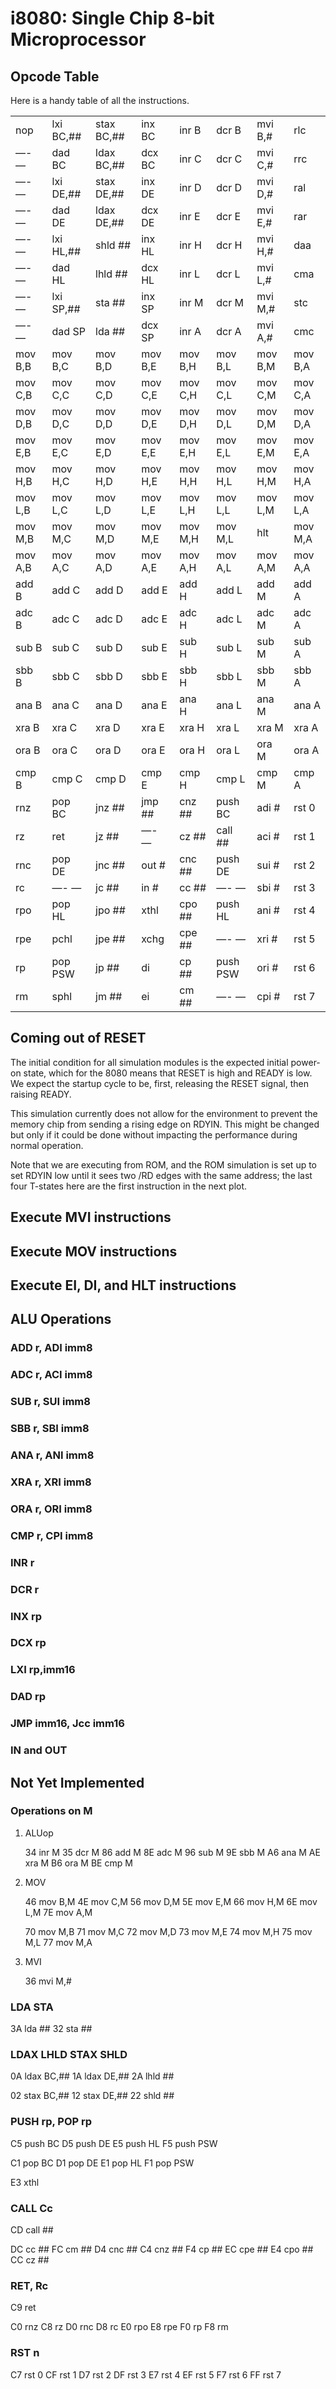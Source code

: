 * i8080: Single Chip 8-bit Microprocessor

** Opcode Table

Here is a handy table of all the instructions.

|----------+------------+------------+----------+----------+----------+----------+----------|
| nop      | lxi  BC,## | stax BC,## | inx  BC  | inr  B   | dcr  B   | mvi  B,# | rlc      |
| ---- --- | dad  BC    | ldax BC,## | dcx  BC  | inr  C   | dcr  C   | mvi  C,# | rrc      |
| ---- --- | lxi  DE,## | stax DE,## | inx  DE  | inr  D   | dcr  D   | mvi  D,# | ral      |
| ---- --- | dad  DE    | ldax DE,## | dcx  DE  | inr  E   | dcr  E   | mvi  E,# | rar      |
| ---- --- | lxi  HL,## | shld ##    | inx  HL  | inr  H   | dcr  H   | mvi  H,# | daa      |
| ---- --- | dad  HL    | lhld ##    | dcx  HL  | inr  L   | dcr  L   | mvi  L,# | cma      |
| ---- --- | lxi  SP,## | sta  ##    | inx  SP  | inr  M   | dcr  M   | mvi  M,# | stc      |
| ---- --- | dad  SP    | lda  ##    | dcx  SP  | inr  A   | dcr  A   | mvi  A,# | cmc      |
|----------+------------+------------+----------+----------+----------+----------+----------|
| mov  B,B | mov  B,C   | mov  B,D   | mov  B,E | mov  B,H | mov  B,L | mov  B,M | mov  B,A |
| mov  C,B | mov  C,C   | mov  C,D   | mov  C,E | mov  C,H | mov  C,L | mov  C,M | mov  C,A |
| mov  D,B | mov  D,C   | mov  D,D   | mov  D,E | mov  D,H | mov  D,L | mov  D,M | mov  D,A |
| mov  E,B | mov  E,C   | mov  E,D   | mov  E,E | mov  E,H | mov  E,L | mov  E,M | mov  E,A |
| mov  H,B | mov  H,C   | mov  H,D   | mov  H,E | mov  H,H | mov  H,L | mov  H,M | mov  H,A |
| mov  L,B | mov  L,C   | mov  L,D   | mov  L,E | mov  L,H | mov  L,L | mov  L,M | mov  L,A |
| mov  M,B | mov  M,C   | mov  M,D   | mov  M,E | mov  M,H | mov  M,L | hlt      | mov  M,A |
| mov  A,B | mov  A,C   | mov  A,D   | mov  A,E | mov  A,H | mov  A,L | mov  A,M | mov  A,A |
|----------+------------+------------+----------+----------+----------+----------+----------|
| add  B   | add  C     | add  D     | add  E   | add  H   | add  L   | add  M   | add  A   |
| adc  B   | adc  C     | adc  D     | adc  E   | adc  H   | adc  L   | adc  M   | adc  A   |
| sub  B   | sub  C     | sub  D     | sub  E   | sub  H   | sub  L   | sub  M   | sub  A   |
| sbb  B   | sbb  C     | sbb  D     | sbb  E   | sbb  H   | sbb  L   | sbb  M   | sbb  A   |
| ana  B   | ana  C     | ana  D     | ana  E   | ana  H   | ana  L   | ana  M   | ana  A   |
| xra  B   | xra  C     | xra  D     | xra  E   | xra  H   | xra  L   | xra  M   | xra  A   |
| ora  B   | ora  C     | ora  D     | ora  E   | ora  H   | ora  L   | ora  M   | ora  A   |
| cmp  B   | cmp  C     | cmp  D     | cmp  E   | cmp  H   | cmp  L   | cmp  M   | cmp  A   |
|----------+------------+------------+----------+----------+----------+----------+----------|
| rnz      | pop  BC    | jnz  ##    | jmp  ##  | cnz  ##  | push BC  | adi  #   | rst  0   |
| rz       | ret        | jz   ##    | ---- --- | cz   ##  | call ##  | aci  #   | rst  1   |
| rnc      | pop  DE    | jnc  ##    | out  #   | cnc  ##  | push DE  | sui  #   | rst  2   |
| rc       | ---- ---   | jc   ##    | in   #   | cc   ##  | ---- --- | sbi  #   | rst  3   |
| rpo      | pop  HL    | jpo  ##    | xthl     | cpo  ##  | push HL  | ani  #   | rst  4   |
| rpe      | pchl       | jpe  ##    | xchg     | cpe  ##  | ---- --- | xri  #   | rst  5   |
| rp       | pop  PSW   | jp   ##    | di       | cp   ##  | push PSW | ori  #   | rst  6   |
| rm       | sphl       | jm   ##    | ei       | cm   ##  | ---- --- | cpi  #   | rst  7   |
|----------+------------+------------+----------+----------+----------+----------+----------|

** Coming out of RESET

The initial condition for all simulation modules is the expected
initial power-on state, which for the 8080 means that RESET is high
and READY is low. We expect the startup cycle to be, first, releasing
the RESET signal, then raising READY.

This simulation currently does not allow for the environment to
prevent the memory chip from sending a rising edge on RDYIN. This
might be changed but only if it could be done without impacting
the performance during normal operation.

Note that we are executing from ROM, and the ROM simulation is set up
to set RDYIN low until it sees two /RD edges with the same address;
the last four T-states here are the first instruction in the next
plot.

[[file:img/i8080_bist_reset.png]]

** Execute MVI instructions

[[file:img/i8080_bist_mvi_abc.png]]

[[file:img/i8080_bist_mvi_dehl.png]]

** Execute MOV instructions

[[file:img/i8080_bist_mov_bc.png]]

[[file:img/i8080_bist_mov_de.png]]

[[file:img/i8080_bist_mov_hl.png]]

[[file:img/i8080_bist_mov_a.png]]

** Execute EI, DI, and HLT instructions

[[file:img/i8080_bist_eidihlt.png]]

** ALU Operations

*** ADD r, ADI imm8

[[file:img/i8080_alu_add.png]]

*** ADC r, ACI imm8

[[file:img/i8080_alu_adc.png]]

*** SUB r, SUI imm8

[[file:img/i8080_alu_sub.png]]

*** SBB r, SBI imm8

[[file:img/i8080_alu_sbb.png]]

*** ANA r, ANI imm8

[[file:img/i8080_alu_ana.png]]

*** XRA r, XRI imm8

[[file:img/i8080_alu_xra.png]]

*** ORA r, ORI imm8

[[file:img/i8080_alu_ora.png]]

*** CMP r, CPI imm8

[[file:img/i8080_alu_cmp.png]]

*** INR r

[[file:img/i8080_alu_inr.png]]

*** DCR r

[[file:img/i8080_alu_dcr.png]]

*** INX rp

[[file:img/i8080_alu_inx.png]]

*** DCX rp

[[file:img/i8080_alu_dcx.png]]

*** LXI rp,imm16

[[file:img/i8080_lxi.png]]

*** DAD rp

[[file:img/i8080_dad.png]]

*** JMP imm16, Jcc imm16

[[file:img/i8080_jmp_1.png]]

[[file:img/i8080_jmp_2.png]]

[[file:img/i8080_jmp_3.png]]

[[file:img/i8080_jmp_4.png]]

[[file:img/i8080_jmp_5.png]]

[[file:img/i8080_jmp_6.png]]

[[file:img/i8080_jmp_7.png]]

[[file:img/i8080_jmp_8.png]]

[[file:img/i8080_jmp_9.png]]

*** IN and OUT

[[file:img/i8080_io_1.png]]

[[file:img/i8080_io_2.png]]
 
** Not Yet Implemented

*** Operations on M

**** ALUop

34 inr  M
35 dcr  M
86 add  M
8E adc  M
96 sub  M
9E sbb  M
A6 ana  M
AE xra  M
B6 ora  M
BE cmp  M

**** MOV 

46 mov  B,M
4E mov  C,M
56 mov  D,M
5E mov  E,M
66 mov  H,M
6E mov  L,M
7E mov  A,M

70 mov  M,B
71 mov  M,C
72 mov  M,D
73 mov  M,E
74 mov  M,H
75 mov  M,L
77 mov  M,A

**** MVI  

36 mvi  M,#

*** LDA STA

3A lda  ##
32 sta  ##

*** LDAX LHLD STAX SHLD

0A ldax BC,##
1A ldax DE,##
2A lhld ##

02 stax BC,##
12 stax DE,##
22 shld ##

*** PUSH rp, POP rp

C5 push BC
D5 push DE
E5 push HL
F5 push PSW

C1 pop  BC
D1 pop  DE
E1 pop  HL
F1 pop  PSW

E3 xthl

*** CALL Cc

CD call ##

DC cc   ##
FC cm   ##
D4 cnc  ##
C4 cnz  ##
F4 cp   ##
EC cpe  ##
E4 cpo  ##
CC cz   ##

*** RET, Rc

C9 ret

C0 rnz
C8 rz
D0 rnc
D8 rc
E0 rpo
E8 rpe
F0 rp
F8 rm

*** RST n

C7 rst  0
CF rst  1
D7 rst  2
DF rst  3
E7 rst  4
EF rst  5
F7 rst  6
FF rst  7
